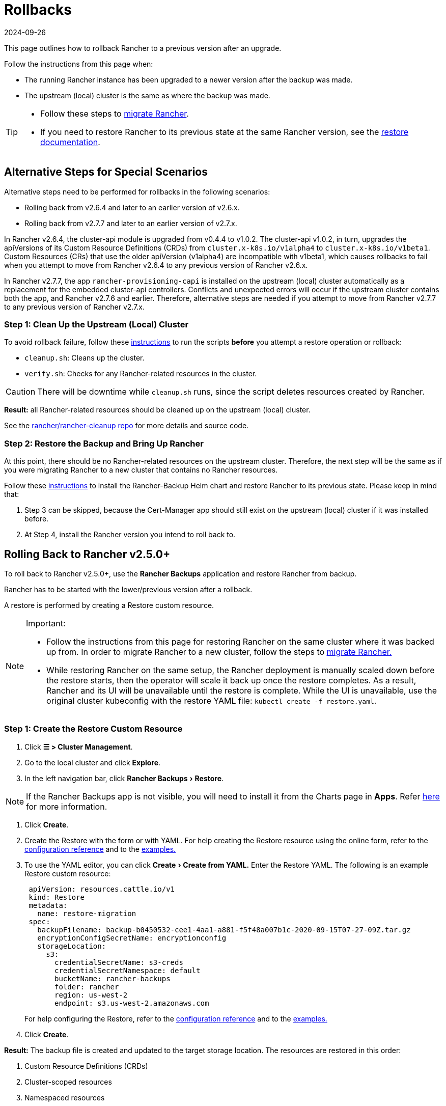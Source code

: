 = Rollbacks
:revdate: 2024-09-26
:page-revdate: {revdate}
:experimental:

This page outlines how to rollback Rancher to a previous version after an upgrade.

Follow the instructions from this page when:

* The running Rancher instance has been upgraded to a newer version after the backup was made.
* The upstream (local) cluster is the same as where the backup was made.

[TIP]
====

* Follow these steps to xref:rancher-admin/back-up-restore-and-disaster-recovery/migrate-to-a-new-cluster.adoc[migrate Rancher].
* If you need to restore Rancher to its previous state at the same Rancher version, see the xref:rancher-admin/back-up-restore-and-disaster-recovery/restore.adoc[restore documentation].
====


== Alternative Steps for Special Scenarios

Alternative steps need to be performed for rollbacks in the following scenarios:

* Rolling back from v2.6.4 and later to an earlier version of v2.6.x.
* Rolling back from v2.7.7 and later to an earlier version of v2.7.x.

In Rancher v2.6.4, the cluster-api module is upgraded from v0.4.4 to v1.0.2. The cluster-api v1.0.2, in turn, upgrades the apiVersions of its Custom Resource Definitions (CRDs) from `cluster.x-k8s.io/v1alpha4` to `cluster.x-k8s.io/v1beta1`. Custom Resources (CRs) that use the older apiVersion (v1alpha4) are incompatible with v1beta1, which  causes rollbacks to fail when you attempt to move from Rancher v2.6.4 to any previous version of Rancher v2.6.x.

In Rancher v2.7.7, the app `rancher-provisioning-capi` is installed on the upstream (local) cluster automatically as a replacement for the embedded cluster-api controllers. Conflicts and unexpected errors will occur if the upstream cluster contains both the app, and Rancher v2.7.6 and earlier. Therefore, alternative steps are needed if you attempt to move from Rancher v2.7.7 to any previous version of Rancher v2.7.x.

=== Step 1: Clean Up the Upstream (Local) Cluster

To avoid rollback failure, follow these https://github.com/rancher/rancher-cleanup/blob/main/README.md[instructions] to run the scripts *before* you attempt a restore operation or rollback:

* `cleanup.sh`: Cleans up the cluster.
* `verify.sh`:  Checks for any Rancher-related resources in the cluster.

[CAUTION]
====

There will be downtime while `cleanup.sh` runs, since the script deletes resources created by Rancher.
====


*Result:* all Rancher-related resources should be cleaned up on the upstream (local) cluster.

See the https://github.com/rancher/rancher-cleanup[rancher/rancher-cleanup repo] for more details and source code.

=== Step 2: Restore the Backup and Bring Up Rancher

At this point, there should be no Rancher-related resources on the upstream cluster. Therefore, the next step will be the same as if you were migrating Rancher to a new cluster that contains no Rancher resources.

Follow these xref:rancher-admin/back-up-restore-and-disaster-recovery/migrate-to-a-new-cluster.adoc[instructions] to install the Rancher-Backup Helm chart and restore Rancher to its previous state.
Please keep in mind that:

. Step 3 can be skipped, because the Cert-Manager app should still exist on the upstream (local) cluster if it was installed before.
. At Step 4, install the Rancher version you intend to roll back to.

== Rolling Back to Rancher v2.5.0+

To roll back to Rancher v2.5.0+, use the *Rancher Backups* application and restore Rancher from backup.

Rancher has to be started with the lower/previous version after a rollback.

A restore is performed by creating a Restore custom resource.

[NOTE]
.Important:
====

* Follow the instructions from this page for restoring Rancher on the same cluster where it was backed up from. In order to migrate Rancher to a new cluster, follow the steps to xref:rancher-admin/back-up-restore-and-disaster-recovery/migrate-to-a-new-cluster.adoc[migrate Rancher.]
* While restoring Rancher on the same setup, the Rancher deployment is manually scaled down before the restore starts, then the operator will scale it back up once the restore completes. As a result, Rancher and its UI will be unavailable until the restore is complete. While the UI is unavailable, use the original cluster kubeconfig with the restore YAML file: `kubectl create -f restore.yaml`.
====


=== Step 1: Create the Restore Custom Resource

. Click *☰ > Cluster Management*.
. Go to the local cluster and click *Explore*.
. In the left navigation bar, click menu:Rancher Backups[Restore].

[NOTE]
====
If the Rancher Backups app is not visible, you will need to install it from the Charts page in *Apps*. Refer xref:cluster-admin/helm-charts-in-rancher/helm-charts-in-rancher.adoc#_access_charts[here] for more information.
====


. Click *Create*.
. Create the Restore with the form or with YAML. For help creating the Restore resource using the online form, refer to the xref:rancher-admin/back-up-restore-and-disaster-recovery/configuration/restore.adoc[configuration reference] and to the xref:rancher-admin/back-up-restore-and-disaster-recovery/configuration/examples.adoc[examples.]
. To use the YAML editor, you can click menu:Create[Create from YAML.] Enter the Restore YAML. The following is an example Restore custom resource:
+
[,yaml]
----
 apiVersion: resources.cattle.io/v1
 kind: Restore
 metadata:
   name: restore-migration
 spec:
   backupFilename: backup-b0450532-cee1-4aa1-a881-f5f48a007b1c-2020-09-15T07-27-09Z.tar.gz
   encryptionConfigSecretName: encryptionconfig
   storageLocation:
     s3:
       credentialSecretName: s3-creds
       credentialSecretNamespace: default
       bucketName: rancher-backups
       folder: rancher
       region: us-west-2
       endpoint: s3.us-west-2.amazonaws.com
----
+
For help configuring the Restore, refer to the xref:rancher-admin/back-up-restore-and-disaster-recovery/configuration/restore.adoc[configuration reference] and to the xref:rancher-admin/back-up-restore-and-disaster-recovery/configuration/examples.adoc[examples.]

. Click *Create*.

*Result:* The backup file is created and updated to the target storage location. The resources are restored in this order:

. Custom Resource Definitions (CRDs)
. Cluster-scoped resources
. Namespaced resources

To check how the restore is progressing, you can check the logs of the operator. Follow these steps to get the logs:

[,yaml]
----
kubectl get pods -n cattle-resources-system
kubectl logs -n cattle-resources-system -f
----

=== Step 2: Roll Back to a Previous Rancher Version

Rancher can be rolled back using the Helm CLI. To roll back to the previous version:

[,yaml]
----
helm rollback rancher -n cattle-system
----

If the previous revision is not the intended target, you can specify a revision to roll back to. To see the deployment history:

[,yaml]
----
helm history rancher -n cattle-system
----

When the target revision is determined, perform the rollback. This example will roll back to revision `3`:

[,yaml]
----
helm rollback rancher 3 -n cattle-system
----

== Rolling Back to Rancher v2.2-v2.4+

To roll back to Rancher before v2.5, follow the procedure detailed here: xref:[Restoring Backups -- Kubernetes installs] Restoring a snapshot of the Rancher server cluster will revert Rancher to the version and state at the time of the snapshot.

For information on how to roll back Rancher installed with Docker, refer to xref:[this page.]

[NOTE]
====

Managed clusters are authoritative for their state. This means restoring the Rancher server will not revert workload deployments or changes made on managed clusters after the snapshot was taken.
====


== Rolling Back to Rancher v2.0-v2.1

Rolling back to Rancher v2.0-v2.1 is no longer supported. The instructions for rolling back to these versions are preserved xref:[here] and are intended to be used only in cases where upgrading to Rancher v2.2+ is not feasible.

